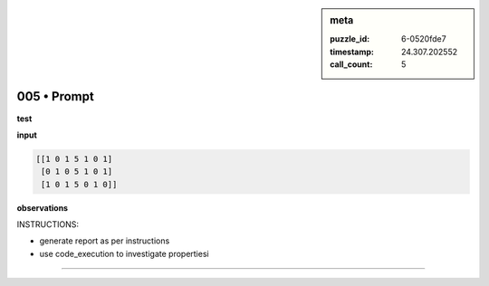 .. sidebar:: meta

   :puzzle_id: 6-0520fde7
   :timestamp: 24.307.202552
   :call_count: 5

005 • Prompt
============


**test**



**input**



.. code-block::

    [[1 0 1 5 1 0 1]
     [0 1 0 5 1 0 1]
     [1 0 1 5 0 1 0]]


.. image:: _images/004-test_input.png
   :alt: _images/004-test_input.png



**observations**



INSTRUCTIONS:




* generate report as per instructions




* use code_execution to investigate propertiesi



.. seealso::

   - :doc:`005-history`
   - :doc:`005-response`



====

